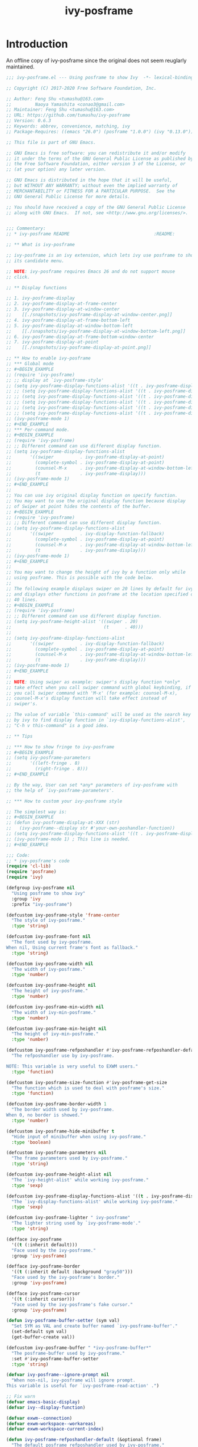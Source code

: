 #+TITLE: ivy-posframe
                  
* Introduction
An offline copy of ivy-posframe since the original does not seem reuglarly maintained.
#+BEGIN_SRC emacs-lisp
;;; ivy-posframe.el --- Using posframe to show Ivy  -*- lexical-binding: t -*-

;; Copyright (C) 2017-2020 Free Software Foundation, Inc.

;; Author: Feng Shu <tumashu@163.com>
;;         Naoya Yamashita <conao3@gmail.com>
;; Maintainer: Feng Shu <tumashu@163.com>
;; URL: https://github.com/tumashu/ivy-posframe
;; Version: 0.6.3
;; Keywords: abbrev, convenience, matching, ivy
;; Package-Requires: ((emacs "26.0") (posframe "1.0.0") (ivy "0.13.0"))

;; This file is part of GNU Emacs.

;; GNU Emacs is free software: you can redistribute it and/or modify
;; it under the terms of the GNU General Public License as published by
;; the Free Software Foundation, either version 3 of the License, or
;; (at your option) any later version.

;; GNU Emacs is distributed in the hope that it will be useful,
;; but WITHOUT ANY WARRANTY; without even the implied warranty of
;; MERCHANTABILITY or FITNESS FOR A PARTICULAR PURPOSE.  See the
;; GNU General Public License for more details.

;; You should have received a copy of the GNU General Public License
;; along with GNU Emacs.  If not, see <http://www.gnu.org/licenses/>.


;;; Commentary:
;; * ivy-posframe README                                :README:

;; ** What is ivy-posframe

;; ivy-posframe is an ivy extension, which lets ivy use posframe to show
;; its candidate menu.

;; NOTE: ivy-posframe requires Emacs 26 and do not support mouse
;; click.

;; ** Display functions

;; 1. ivy-posframe-display
;; 2. ivy-posframe-display-at-frame-center
;; 3. ivy-posframe-display-at-window-center
;;    [[./snapshots/ivy-posframe-display-at-window-center.png]]
;; 4. ivy-posframe-display-at-frame-bottom-left
;; 5. ivy-posframe-display-at-window-bottom-left
;;    [[./snapshots/ivy-posframe-display-at-window-bottom-left.png]]
;; 6. ivy-posframe-display-at-frame-bottom-window-center
;; 7. ivy-posframe-display-at-point
;;    [[./snapshots/ivy-posframe-display-at-point.png]]

;; ** How to enable ivy-posframe
;; *** Global mode
;; #+BEGIN_EXAMPLE
;; (require 'ivy-posframe)
;; ;; display at `ivy-posframe-style'
;; (setq ivy-posframe-display-functions-alist '((t . ivy-posframe-display)))
;; ;; (setq ivy-posframe-display-functions-alist '((t . ivy-posframe-display-at-frame-center)))
;; ;; (setq ivy-posframe-display-functions-alist '((t . ivy-posframe-display-at-window-center)))
;; ;; (setq ivy-posframe-display-functions-alist '((t . ivy-posframe-display-at-frame-bottom-left)))
;; ;; (setq ivy-posframe-display-functions-alist '((t . ivy-posframe-display-at-window-bottom-left)))
;; ;; (setq ivy-posframe-display-functions-alist '((t . ivy-posframe-display-at-frame-top-center)))
;; (ivy-posframe-mode 1)
;; #+END_EXAMPLE
;; *** Per-command mode.
;; #+BEGIN_EXAMPLE
;; (require 'ivy-posframe)
;; ;; Different command can use different display function.
;; (setq ivy-posframe-display-functions-alist
;;       '((swiper          . ivy-posframe-display-at-point)
;;         (complete-symbol . ivy-posframe-display-at-point)
;;         (counsel-M-x     . ivy-posframe-display-at-window-bottom-left)
;;         (t               . ivy-posframe-display)))
;; (ivy-posframe-mode 1)
;; #+END_EXAMPLE
;;
;; You can use ivy original display function on specify function.
;; You may want to use the original display function because display
;; of Swiper at point hides the contents of the buffer.
;; #+BEGIN_EXAMPLE
;; (require 'ivy-posframe)
;; ;; Different command can use different display function.
;; (setq ivy-posframe-display-functions-alist
;;       '((swiper          . ivy-display-function-fallback)
;;         (complete-symbol . ivy-posframe-display-at-point)
;;         (counsel-M-x     . ivy-posframe-display-at-window-bottom-left)
;;         (t               . ivy-posframe-display)))
;; (ivy-posframe-mode 1)
;; #+END_EXAMPLE
;;
;; You may want to change the height of ivy by a function only while
;; using posframe. This is possible with the code below.
;;
;; The following example displays swiper on 20 lines by default for ivy,
;; and displays other functions in posframe at the location specified on
;; 40 lines.
;; #+BEGIN_EXAMPLE
;; (require 'ivy-posframe)
;; ;; Different command can use different display function.
;; (setq ivy-posframe-height-alist '((swiper . 20)
;;                                   (t      . 40)))
;;
;; (setq ivy-posframe-display-functions-alist
;;       '((swiper          . ivy-display-function-fallback)
;;         (complete-symbol . ivy-posframe-display-at-point)
;;         (counsel-M-x     . ivy-posframe-display-at-window-bottom-left)
;;         (t               . ivy-posframe-display)))
;; (ivy-posframe-mode 1)
;; #+END_EXAMPLE
;;
;; NOTE: Using swiper as example: swiper's display function *only*
;; take effect when you call swiper command with global keybinding, if
;; you call swiper command with 'M-x' (for example: counsel-M-x),
;; counsel-M-x's display function will take effect instead of
;; swiper's.

;; The value of variable `this-command' will be used as the search key
;; by ivy to find display function in `ivy-display-functions-alist',
;; "C-h v this-command" is a good idea.

;; ** Tips

;; *** How to show fringe to ivy-posframe
;; #+BEGIN_EXAMPLE
;; (setq ivy-posframe-parameters
;;       '((left-fringe . 8)
;;         (right-fringe . 8)))
;; #+END_EXAMPLE

;; By the way, User can set *any* parameters of ivy-posframe with
;; the help of `ivy-posframe-parameters'.

;; *** How to custom your ivy-posframe style

;; The simplest way is:
;; #+BEGIN_EXAMPLE
;; (defun ivy-posframe-display-at-XXX (str)
;;   (ivy-posframe--display str #'your-own-poshandler-function))
;; (setq ivy-posframe-display-functions-alist '((t . ivy-posframe-display-at-XXX)))
;; (ivy-posframe-mode 1) ; This line is needed.
;; #+END_EXAMPLE

;;; Code:
;; * ivy-posframe's code
(require 'cl-lib)
(require 'posframe)
(require 'ivy)

(defgroup ivy-posframe nil
  "Using posframe to show ivy"
  :group 'ivy
  :prefix "ivy-posframe")

(defcustom ivy-posframe-style 'frame-center
  "The style of ivy-posframe."
  :type 'string)

(defcustom ivy-posframe-font nil
  "The font used by ivy-posframe.
When nil, Using current frame's font as fallback."
  :type 'string)

(defcustom ivy-posframe-width nil
  "The width of ivy-posframe."
  :type 'number)

(defcustom ivy-posframe-height nil
  "The height of ivy-posframe."
  :type 'number)

(defcustom ivy-posframe-min-width nil
  "The width of ivy-min-posframe."
  :type 'number)

(defcustom ivy-posframe-min-height nil
  "The height of ivy-min-posframe."
  :type 'number)

(defcustom ivy-posframe-refposhandler #'ivy-posframe-refposhandler-default
  "The refposhandler use by ivy-posframe.

NOTE: This variable is very useful to EXWM users."
  :type 'function)

(defcustom ivy-posframe-size-function #'ivy-posframe-get-size
  "The function which is used to deal with posframe's size."
  :type 'function)

(defcustom ivy-posframe-border-width 1
  "The border width used by ivy-posframe.
When 0, no border is showed."
  :type 'number)

(defcustom ivy-posframe-hide-minibuffer t
  "Hide input of minibuffer when using ivy-posframe."
  :type 'boolean)

(defcustom ivy-posframe-parameters nil
  "The frame parameters used by ivy-posframe."
  :type 'string)

(defcustom ivy-posframe-height-alist nil
  "The `ivy-height-alist' while working ivy-posframe."
  :type 'sexp)

(defcustom ivy-posframe-display-functions-alist '((t . ivy-posframe-display))
  "The `ivy-display-functions-alist' while working ivy-posframe."
  :type 'sexp)

(defcustom ivy-posframe-lighter " ivy-posframe"
  "The lighter string used by `ivy-posframe-mode'."
  :type 'string)

(defface ivy-posframe
  '((t (:inherit default)))
  "Face used by the ivy-posframe."
  :group 'ivy-posframe)

(defface ivy-posframe-border
  '((t (:inherit default :background "gray50")))
  "Face used by the ivy-posframe's border."
  :group 'ivy-posframe)

(defface ivy-posframe-cursor
  '((t (:inherit cursor)))
  "Face used by the ivy-posframe's fake cursor."
  :group 'ivy-posframe)

(defun ivy-posframe-buffer-setter (sym val)
  "Set SYM as VAL and create buffer named `ivy-posframe-buffer'."
  (set-default sym val)
  (get-buffer-create val))

(defcustom ivy-posframe-buffer " *ivy-posframe-buffer*"
  "The posframe-buffer used by ivy-posframe."
  :set #'ivy-posframe-buffer-setter
  :type 'string)

(defvar ivy-posframe--ignore-prompt nil
  "When non-nil, ivy-posframe will ignore prompt.
This variable is useful for `ivy-posframe-read-action' .")

;; Fix warn
(defvar emacs-basic-display)
(defvar ivy--display-function)

(defvar exwm--connection)
(defvar exwm-workspace--workareas)
(defvar exwm-workspace-current-index)

(defun ivy-posframe-refposhandler-default (&optional frame)
  "The default posframe refposhandler used by ivy-posframe."
  (cond
   ;; EXWM environment
   ((bound-and-true-p exwm--connection)
    (or (ignore-errors
          (let ((info (elt exwm-workspace--workareas
                           exwm-workspace-current-index)))
            (cons (elt info 0)
                  (elt info 1))))
        ;; Need user install xwininfo.
        (ignore-errors
          (posframe-refposhandler-xwininfo frame))
        ;; Fallback, this value will incorrect sometime, for example: user
        ;; have panel.
        (cons 0 0)))
   (t nil)))

(defun ivy-posframe--display (str &optional poshandler)
  "Show STR in ivy's posframe with POSHANDLER."
  (if (not (posframe-workable-p))
      (ivy-display-function-fallback str)
    (with-ivy-window
     (apply #'posframe-show
            ivy-posframe-buffer
            :font ivy-posframe-font
            :string str
            :position (point)
            :poshandler poshandler
            :background-color (face-attribute 'ivy-posframe :background nil t)
            :foreground-color (face-attribute 'ivy-posframe :foreground nil t)
            :border-width ivy-posframe-border-width
            :border-color (face-attribute 'ivy-posframe-border :background nil t)
            :override-parameters ivy-posframe-parameters
            :refposhandler ivy-posframe-refposhandler
            :hidehandler #'ivy-posframe-hidehandler
            (funcall ivy-posframe-size-function))
     (ivy-posframe--add-prompt 'ignore)))
  (with-current-buffer ivy-posframe-buffer
    (setq-local truncate-lines ivy-truncate-lines)))

(defun ivy-posframe-hidehandler (_)
  "Hidehandler used by ivy-posframe."
  (and (not (minibufferp))
       ;; Note: when run ivy-avy, buffer will be temp changed, make
       ;; sure do not autohide posframe at this situation.
       ;; More detail: https://github.com/tumashu/ivy-posframe/issues/114
       (not (equal (current-buffer) (window-buffer (ivy-posframe--window))))))

(defun ivy-posframe-get-size ()
  "The default functon used by `ivy-posframe-size-function'."
  (list
   :height ivy-posframe-height
   :width ivy-posframe-width
   :min-height (or ivy-posframe-min-height
                   (let ((height (+ ivy-height 1)))
                     (min height (or ivy-posframe-height height))))
   :min-width (or ivy-posframe-min-width
                  (let ((width (round (* (frame-width) 0.62))))
                    (min width (or ivy-posframe-width width))))))

(defun ivy-posframe-display (str)
  "Display STR via `posframe' by `ivy-posframe-style'."
  (let ((func (intern (format "ivy-posframe-display-at-%s" ivy-posframe-style))))
    (if (functionp func)
        (funcall func str)
      (ivy-posframe-display-at-frame-bottom-left str))))

(defun ivy-posframe-display-at-window-center (str)
  (ivy-posframe--display str #'posframe-poshandler-window-center))

(defun ivy-posframe-display-at-frame-center (str)
  (ivy-posframe--display str #'posframe-poshandler-frame-center))

(defun ivy-posframe-display-at-window-bottom-left (str)
  (ivy-posframe--display str #'posframe-poshandler-window-bottom-left-corner))

(defun ivy-posframe-display-at-frame-bottom-left (str)
  (ivy-posframe--display str #'posframe-poshandler-frame-bottom-left-corner))

(defun ivy-posframe-display-at-frame-bottom-center (str)
  (ivy-posframe--display str #'posframe-poshandler-frame-bottom-center))

(defun ivy-posframe-display-at-frame-bottom-window-center (str)
  (ivy-posframe--display
   str (lambda (info)
         (cons (car (posframe-poshandler-window-center info))
               (cdr (posframe-poshandler-frame-bottom-left-corner info))))))

(defun ivy-posframe-display-at-point (str)
  (ivy-posframe--display str #'posframe-poshandler-point-bottom-left-corner))

(defun ivy-posframe-display-at-frame-top-center (str)
  (ivy-posframe--display str #'posframe-poshandler-frame-top-center))

(defun ivy-posframe-cleanup ()
  "Cleanup ivy's posframe."
  (when (posframe-workable-p)
    (posframe-hide ivy-posframe-buffer)))

(defvar avy-all-windows)
(defvar avy-keys)
(defvar avy-style)
(defvar avy-pre-action)
(defvar swiper-faces)
(defvar swiper-background-faces)
(defvar swiper-min-highlight)

(declare-function avy--make-backgrounds "avy")
(declare-function avy-window-list "avy")
(declare-function avy-read-de-bruijn "avy")
(declare-function avy-read "avy")
(declare-function avy-tree "avy")
(declare-function avy--overlay-post "avy")
(declare-function avy--remove-leading-chars "avy")
(declare-function avy-push-mark "avy")
(declare-function avy--done "avy")
(declare-function avy-action-goto "avy")
(declare-function avy-candidate-beg "avy")
(declare-function ivy-avy "avy")
(declare-function swiper--avy-candidate "swiper")
(declare-function swiper-avy "swiper")
(declare-function swiper--update-input-ivy "swiper")

(defun ivy-posframe--dispatching-done ()
  "Select one of the available actions and call `ivy-done'."
  (interactive)
  (let ((ivy-exit 'ivy-posframe--dispatching-done))
    (when (ivy-read-action)
      (ivy-done)))
  (ivy-posframe-shrink-after-dispatching))

(defun ivy-posframe-dispatching-done ()
  "Ivy-posframe's `ivy-dispatching-done'."
  (interactive)
  (let ((ivy-read-action-function #'ivy-posframe-read-action-by-key))
    (ivy-posframe--dispatching-done)))

(defun ivy-posframe--dispatching-call ()
  "Select one of the available actions and call `ivy-call'."
  (interactive)
  (setq ivy-current-prefix-arg current-prefix-arg)
  (let ((actions (copy-sequence (ivy-state-action ivy-last)))
        (old-ivy-text ivy-text))
    (unwind-protect
        (when (ivy-read-action)
          (ivy-set-text old-ivy-text)
          (ivy-call))
      (ivy-set-action actions)))
  (ivy-posframe-shrink-after-dispatching))

(defun ivy-posframe-dispatching-call ()
  "Ivy-posframe's `ivy-dispatching-call'."
  (interactive)
  (let ((ivy-read-action-function #'ivy-posframe-read-action-by-key))
    (ivy-posframe--dispatching-call)))

(defun ivy-posframe-read-action ()
  "Ivy-posframe version `ivy-read-action'"
  (interactive)
  (let ((ivy-read-action-function #'ivy-posframe-read-action-by-key))
    (call-interactively #'ivy-read-action)))

(defun ivy-posframe-read-action-by-key (actions)
  "Ivy-posframe's `ivy-read-action-by-key'."
  (let* ((set-message-function nil)
         (caller (ivy-state-caller ivy-last))
         (display-function
          (or ivy--display-function
              (cdr (or (assq caller ivy-display-functions-alist)
                       (assq t ivy-display-functions-alist)))))
         (hint (funcall ivy-read-action-format-function (cdr actions)))
         (resize-mini-windows t)
         (key "")
         action-idx)
    (while (and (setq action-idx (cl-position-if
                                  (lambda (x)
                                    (string-prefix-p key (car x)))
                                  (cdr actions)))
                (not (string= key (car (nth action-idx (cdr actions))))))
      (setq key (concat key (key-description
                             (vector
                              (read-key
                               (if (functionp display-function)
                                   (let ((ivy-posframe--ignore-prompt t))
                                     (funcall display-function hint)
                                     "Please type a key: ")
                                 hint)))))))
    (ivy-posframe-shrink-after-dispatching)
    (cond ((member key '("ESC" "C-g" "M-o"))
           nil)
          ((null action-idx)
           (message "%s is not bound" key)
           nil)
          (t
           (message "")
           (setcar actions (1+ action-idx))
           (ivy-set-action actions)))))

(defun ivy-posframe-shrink-after-dispatching ()
  "Shrink the minibuffer to the minimum size after dispatching."
  (when (window-minibuffer-p)
    (window-resize nil (- (window-size)))))

(defun ivy-posframe--window ()
  "Return the posframe window displaying `ivy-posframe-buffer'."
  (frame-selected-window
   (buffer-local-value 'posframe--frame
                       (get-buffer ivy-posframe-buffer))))

(defun ivy-posframe-avy ()
  "Ivy-posframe's `ivy-avy'."
  (interactive)
  (let ((avy-pre-action #'ignore))
    (with-selected-window (ivy-posframe--window)
      (ivy-avy))))

(defun ivy-posframe--swiper-avy-candidates ()
  "Ivy-posframe's `swiper-avy-candidates'."
  (let* (
         ;; We'll have overlapping overlays, so we sort all the
         ;; overlays in the visible region by their start, and then
         ;; throw out non-Swiper overlays or overlapping Swiper
         ;; overlays.
         (visible-overlays (cl-sort (with-ivy-window
                                      (overlays-in (window-start)
                                                   (window-end)))
                                    #'< :key #'overlay-start))
         (min-overlay-start 0)
         (overlays-for-avy
          (cl-remove-if-not
           (lambda (ov)
             (when (and (>= (overlay-start ov)
                            min-overlay-start)
                        (memq (overlay-get ov 'face)
                              (append swiper-faces swiper-background-faces)))
               (setq min-overlay-start (overlay-start ov))))
           visible-overlays))
         (offset (if (eq (ivy-state-caller ivy-last) 'swiper) 1 0)))
    (nconc
     (mapcar (lambda (ov)
               (cons (overlay-start ov)
                     (overlay-get ov 'window)))
             overlays-for-avy)
     ;; NOTE: This line should be the *only* difference from
     ;; `swiper-avy-candidates'.
     (with-current-buffer ivy-posframe-buffer
       (save-excursion
         (save-restriction
           (narrow-to-region (window-start) (window-end))
           (goto-char (point-min))
           (forward-line)
           (let ((win (selected-window))
                 cands)
             (while (not (eobp))
               (push (cons (+ (point) offset) win)
                     cands)
               (forward-line))
             cands)))))))

(defun ivy-posframe--swiper-avy-candidate ()
  "Ivy-posframe's `swiper--avy-candidate'."
  (let ((candidates (ivy-posframe--swiper-avy-candidates))
        (avy-all-windows nil))
    (unwind-protect
        (prog2
            (avy--make-backgrounds
             (append (avy-window-list)
                     (list (ivy-state-window ivy-last))))
            (if (eq avy-style 'de-bruijn)
                (avy-read-de-bruijn candidates avy-keys)
              (avy-read (avy-tree candidates avy-keys)
                        #'avy--overlay-post
                        #'avy--remove-leading-chars))
          (avy-push-mark))
      (avy--done))))

(defun ivy-posframe--swiper-avy-goto (candidate)
  "Ivy-posframe's `swiper--avy-goto'."
  (cond ((eq (cdr-safe candidate)
             (ivy-posframe--window))
         (let ((cand-text (with-current-buffer ivy-posframe-buffer
                            (save-excursion
                              (goto-char (car candidate))
                              (buffer-substring
                               (line-beginning-position)
                               (line-end-position))))))
           (ivy-set-index
            ;; cand-text may include "> ", using a hack way
            ;; to deal with it.
            (or (cl-some (lambda (n)
                           (cl-position (substring cand-text n)
                                        ivy--old-cands :test #'string=))
                         '(0 1 2 3 4))
                0))
           (ivy--exhibit)
           (ivy-done)
           (ivy-call)))
        ((or (consp candidate)
             (number-or-marker-p candidate))
         (ivy-quit-and-run
           (avy-action-goto (avy-candidate-beg candidate))))))

(defun ivy-posframe-swiper-avy ()
  "Ivy-posframe's `swiper-avy'."
  (interactive)
  (if (not (string-match-p "^ivy-posframe-display"
                           (or (ignore-errors
                                 (symbol-name ivy--display-function))
                               "")))
      ;; if swiper is not use ivy-posframe's display function.
      ;; call `swiper-avy'.

      ;; FIXME: This assume all ivy-posframe display functions are
      ;; prefixed with ivy-posframe-display.
      (swiper-avy)
    (unless (require 'avy nil 'noerror)
      (error "Package avy isn't installed"))
    (cl-case (length ivy-text)
      (0
       (user-error "Need at least one char of input"))
      (1
       (let ((swiper-min-highlight 1))
         (swiper--update-input-ivy))))
    (unless (string= ivy-text "")
      (ivy-posframe--swiper-avy-goto
       (ivy-posframe--swiper-avy-candidate)))))

;;; Variables

(defvar ivy-posframe-advice-alist
  '((ivy--minibuffer-setup      . ivy-posframe--minibuffer-setup)
    (ivy--display-function-prop . ivy-posframe--display-function-prop)
    (ivy--height                . ivy-posframe--height)
    (ivy-read                   . ivy-posframe--read)))

;;; Advice

(defun ivy-posframe--minibuffer-setup (fn &rest args)
  "Advice function of FN, `ivy--minibuffer-setup' with ARGS."
  (if (not (display-graphic-p))
      (apply fn args)
    (let ((ivy-fixed-height-minibuffer nil))
      (apply fn args))
    (when (and ivy-posframe-hide-minibuffer
               (posframe-workable-p)
               ;; if display-function is not a ivy-posframe style display-function.
               ;; do not hide minibuffer.
               ;; The hypothesis is that all ivy-posframe style display functions
               ;; have ivy-posframe as name prefix, need improve!
               (string-match-p "^ivy-posframe" (symbol-name ivy--display-function)))
      (let ((ov (make-overlay (point-min) (point-max) nil nil t)))
        (overlay-put ov 'window (selected-window))
        (overlay-put ov 'ivy-posframe t)
        (overlay-put ov 'face
                     (let ((bg-color (face-background 'default nil)))
                       `( :background ,bg-color :foreground ,bg-color
                          :box nil :underline nil
                          :overline nil :strike-through nil)))
        (setq-local cursor-type nil)))))

(defun ivy-posframe--add-prompt (fn &rest args)
  "Add the ivy prompt to the posframe.  Advice FN with ARGS."
  (apply fn args)
  (when (and (display-graphic-p)
             (not ivy-posframe--ignore-prompt))
    (with-current-buffer (window-buffer (active-minibuffer-window))
      (let ((point (point))
            (prompt (buffer-string)))
        (remove-text-properties 0 (length prompt) '(read-only nil) prompt)
        (with-current-buffer ivy-posframe-buffer
          (goto-char (point-min))
          (delete-region (point) (line-beginning-position 2))
          (insert prompt "  \n")
          (add-text-properties point (1+ point) '(face ivy-posframe-cursor)))))))

(defun ivy-posframe--display-function-prop (fn &rest args)
  "Around advice of FN with ARGS."
  (if (not (display-graphic-p))
      (apply fn args)
    (let ((ivy-display-functions-props
           (append ivy-display-functions-props
                   (mapcar
                    (lambda (elm)
                      `(,elm :cleanup ivy-posframe-cleanup))
                    (mapcar #'cdr ivy-posframe-display-functions-alist)))))
      (apply fn args))))

(defun ivy-posframe--height (fn &rest args)
  "Around advide of FN with ARGS."
  (if (not (display-graphic-p))
      (apply fn args)
    (let ((ivy-height-alist
           (append ivy-posframe-height-alist ivy-height-alist)))
      (apply fn args))))

(defun ivy-posframe--read (fn &rest args)
  "Around advice of FN with AGS."
  (if (not (display-graphic-p))
      (apply fn args)
    (let ((ivy-display-functions-alist
           (append ivy-posframe-display-functions-alist ivy-display-functions-alist)))
      (apply fn args))))

;;;###autoload
(define-minor-mode ivy-posframe-mode
  "Display ivy via posframe."
  :init-value nil
  :global t
  :require 'ivy-posframe
  :lighter ivy-posframe-lighter
  :keymap '(([remap ivy-avy]              . ivy-posframe-avy)
            ([remap swiper-avy]           . ivy-posframe-swiper-avy)
            ([remap ivy-read-action]      . ivy-posframe-read-action)
            ([remap ivy-dispatching-done] . ivy-posframe-dispatching-done)
            ([remap ivy-dispatching-call] . ivy-posframe-dispatching-call))
  (if ivy-posframe-mode
      (mapc (lambda (elm)
              (advice-add (car elm) :around (cdr elm)))
            ivy-posframe-advice-alist)
    (mapc (lambda (elm)
            (advice-remove (car elm) (cdr elm)))
          ivy-posframe-advice-alist)))

(provide 'ivy-posframe)

;; Local Variables:
;; coding: utf-8
;; End:

;;; ivy-posframe.el ends here
#+END_SRC
